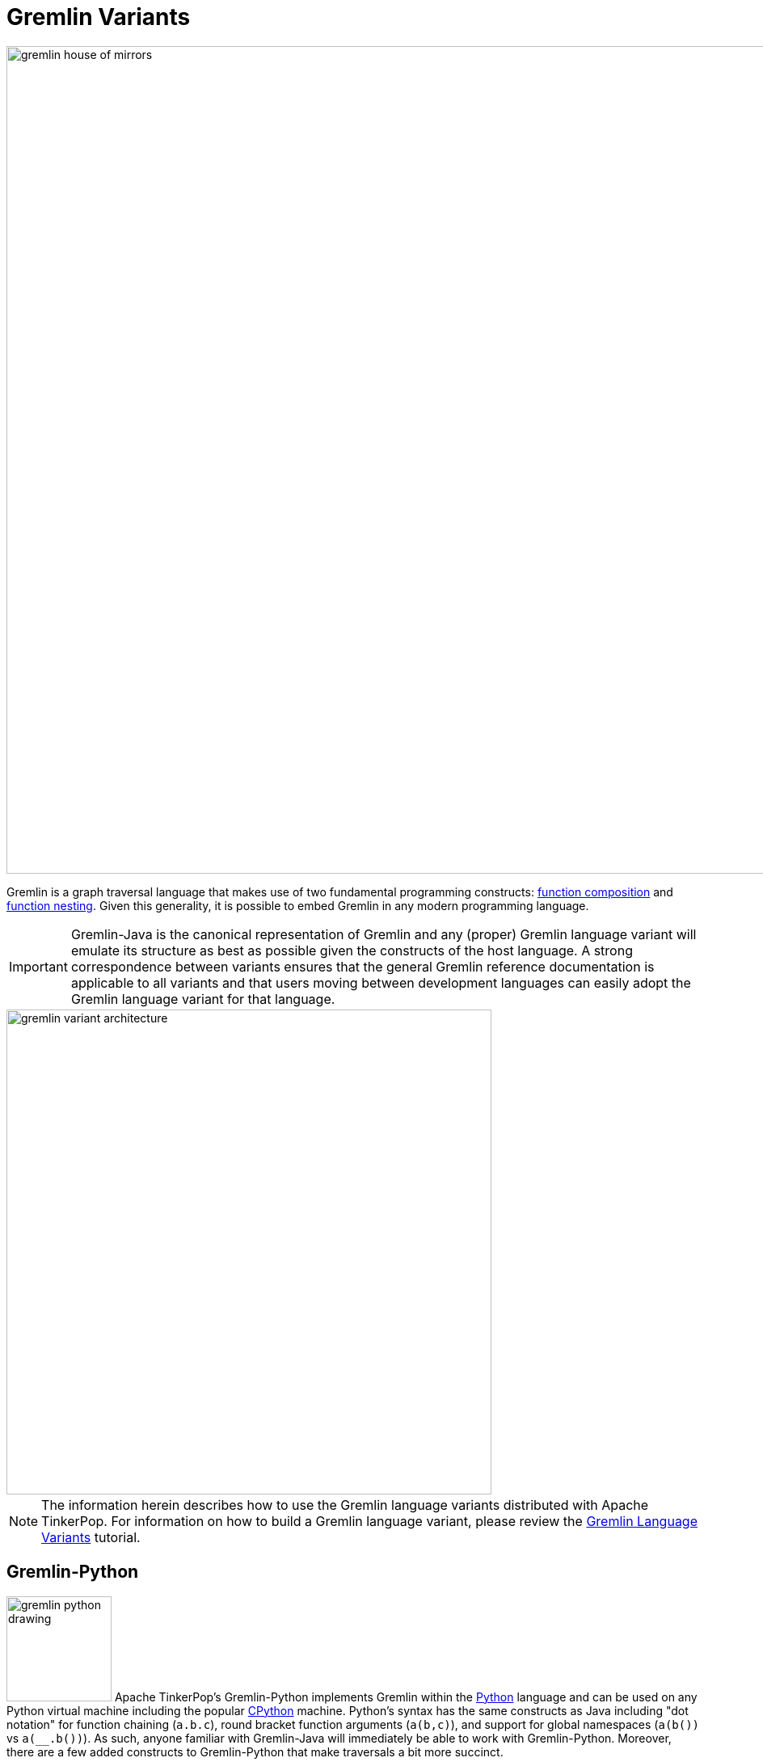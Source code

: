 ////
Licensed to the Apache Software Foundation (ASF) under one or more
contributor license agreements.  See the NOTICE file distributed with
this work for additional information regarding copyright ownership.
The ASF licenses this file to You under the Apache License, Version 2.0
(the "License"); you may not use this file except in compliance with
the License.  You may obtain a copy of the License at

  http://www.apache.org/licenses/LICENSE-2.0

Unless required by applicable law or agreed to in writing, software
distributed under the License is distributed on an "AS IS" BASIS,
WITHOUT WARRANTIES OR CONDITIONS OF ANY KIND, either express or implied.
See the License for the specific language governing permissions and
limitations under the License.
////
[[gremlin-variants]]
Gremlin Variants
================

image::gremlin-house-of-mirrors.png[width=1024]

Gremlin is a graph traversal language that makes use of two fundamental programming constructs:
link:https://en.wikipedia.org/wiki/Function_composition[function composition] and
link:https://en.wikipedia.org/wiki/Nested_function[function nesting]. Given this generality, it is possible to embed
Gremlin in any modern programming language.

IMPORTANT: Gremlin-Java is the canonical representation of Gremlin and any (proper) Gremlin language variant will emulate its
structure as best as possible given the constructs of the host language. A strong correspondence between variants ensures
that the general Gremlin reference documentation is applicable to all variants and that users moving between development
languages can easily adopt the Gremlin language variant for that language.

image::gremlin-variant-architecture.png[width=600,float=left]

NOTE: The information herein describes how to use the Gremlin language variants distributed
with Apache TinkerPop. For information on how to build a Gremlin language variant,
please review the link:http://tinkerpop.apache.org/docs/current/tutorials/gremlin-language-variants/[Gremlin Language Variants]
tutorial.

[[gremlin-python]]
Gremlin-Python
--------------

image:gremlin-python-drawing.png[width=130,float=right] Apache TinkerPop's Gremlin-Python implements Gremlin within
the link:https://www.python.org/[Python] language and can be used on any Python virtual machine including the popular
link:https://en.wikipedia.org/wiki/CPython[CPython] machine. Python's syntax has the same constructs as Java including
"dot notation" for function chaining (`a.b.c`), round bracket function arguments (`a(b,c)`), and support for global
namespaces (`a(b())` vs `a(__.b())`). As such, anyone familiar with Gremlin-Java will immediately be able to work
with Gremlin-Python. Moreover, there are a few added constructs to Gremlin-Python that make traversals a bit more succinct.

CAUTION: Python has `as`, `in`, `and`, `or`, `is`, `not`, `from`, and `global` as reserved words. Gremlin-Python simply
prefixes `_` in front of these terms for their use with graph traversal. For instance: `g.V()._as('a')._in()._as('b').select('a','b')`.

To install Gremlin-Python, simply use Python's link:https://en.wikipedia.org/wiki/Pip_(package_manager)[pip] package manager.

[source,bash]
pip install gremlin_python

There are three primary classes distributed with Gremlin-Python: `GraphTraversalSource`, `GraphTraversal`, and `__`.

[source,python]
from gremlin_python.structure.remote_graph import RemoteGraph
from gremlin_python.process.graph_traversal import GraphTraversalSource
from gremlin_python.process.graph_traversal import GraphTraversal
from gremlin_python.process.graph_traversal import __
from gremlin_python.driver.websocket_remote_connection import WebSocketRemoteConnection

These classes mirror `GraphTraversalSource`, `GraphTraversal`, and `__`, respectively in Gremlin-Java. The `GraphTraversalSource`
requires a driver in order to communicate with <<gremlin-server,GremlinServer>> (or any <<connecting-via-remotegraph,`RemoteConnection`>>-enabled server).
The `gremlin_rest_driver` is provided with Apache TinkerPop and it serves as a simple (though verbose) driver that sends traversals to GremlinServer
via HTTP POST (using link:http://docs.python-requests.org/[requests]) and in return, is provided <<graphson-reader-writer,GraphSON>>-encoded results.
`WebSocketRemoteConnection` extends the abstract class `RemoteConnection` in `gremlin_python.driver`.

IMPORTANT: For developers wishing to provide another *driver implementation*, be sure to extend `RemoteConnection` in
`gremlin_python.driver` so it can then be used by Gremlin-Python's `GraphTraversal`.

When GremlinServer is running, Gremlin-Python can communicate with GremlinServer. The `conf/gremlin-server-rest.modern.yaml`
configuration is used to expose GremlinServer's REST interface.

[source,bash]
----
$ bin/gremlin-server.sh conf/gremlin-server-rest-modern.yaml
[INFO] GremlinServer -
       \,,,/
       (o o)
---oOOo-(3)-oOOo---

[INFO] GremlinServer - Configuring Gremlin Server from conf/gremlin-server-rest-modern.yaml
[INFO] GraphManager - Graph [graph] was successfully configured via [conf/tinkergraph-empty.properties].
[INFO] ScriptEngines - Loaded gremlin-groovy ScriptEngine
[INFO] GremlinExecutor - Initialized gremlin-groovy ScriptEngine with scripts/generate-modern.groovy
[INFO] ServerGremlinExecutor - A GraphTraversalSource is now bound to [g] with graphtraversalsource[tinkergraph[vertices:0 edges:0], standard]
[INFO] AbstractChannelizer - Configured application/json with org.apache.tinkerpop.gremlin.driver.ser.GraphSONMessageSerializerV1d0
[INFO] GremlinServer$1 - Channel started at port 8182.
----

Within the CPython console, it is possible to evaluate the following.

[source,python]
graph = RemoteGraph(WebSocketsRemoteConnection('ws://localhost:8182','g'))
g = graph.traversal()

When the traversal above is submitted to the `RemoteConnection`, it's `Bytecode` is sent in order to construct the equivalent traversal
in GremlinServer (thus, remotely). The bytecode is analyzed to determine which language the bytecode should be translated to.
If the traversal does not have lambdas, it will typically use Gremlin-Java. If it has lambdas written in Groovy,
it will use Gremlin-Groovy (e.g. `GremlinGroovyScriptEngine`). Likewise, if it has lambdas represented in Python, it will use
Gremlin-Python (e.g. `GremlinJythonScriptEngine`).

Gremlin-Python Sugar
~~~~~~~~~~~~~~~~~~~~

Python supports meta-programming and operator overloading. There are three uses of these techniques in Gremlin-Python that
makes traversals a bit more concise.

[gremlin-python,modern]
----
g.V().both()[1:3]
g.V().both()[1]
g.V().both().name
----

Static Enums and Methods
~~~~~~~~~~~~~~~~~~~~~~~~

Gremlin has various tokens (e.g. `T`, `P`, `Order`, `Operator`, etc.) that are represented in Gremlin-Python as Python `Enums`.

[source,python]
from gremlin_python.process.traversal import T
from gremlin_python.process.traversal import Order
from gremlin_python.process.traversal import Cardinality
from gremlin_python.process.traversal import Column
from gremlin_python.process.traversal import Direction
from gremlin_python.process.traversal import Operator
from gremlin_python.process.traversal import P
from gremlin_python.process.traversal import Pop
from gremlin_python.process.traversal import Scope
from gremlin_python.process.traversal import Barrier

These can be used analogously to how they are used in Gremlin-Java.

[gremlin-python,modern]
----
g.V().hasLabel('person').has('age',P.gt(30)).order().by('age',Order.decr)
----

Moreover, by importing the `statics` of Gremlin-Python, the class prefixes can be removed.

[source,python]
gremlin_python.statics.load_statics(globals())

With statics loaded its possible to represent the above traversal as below.

[gremlin-python,modern]
----
g.V().hasLabel('person').has('age',gt(30)).order().by('age',decr)
----

Finally, statics includes all the `__`-methods and thus, anonymous traversals like `__.out()` can be expressed as below.
That is, without the `__.`-prefix.

[gremlin-python,modern]
----
g.V().repeat(out()).times(2).name.fold()
----

RemoteConnection Bindings
~~~~~~~~~~~~~~~~~~~~~~~~~

When a traversal bytecode is sent over a `RemoteConnection` (e.g. GremlinServer), it will be translated, compiled, and executed accordingly.
If the same traversal is sent again, translation and compilation can be skipped as the previously compiled version is typically cached.
Many traversals are unique up to some parameterization. For instance, `g.V(1).out('created').name` is considered different
from `g.V(4).out('created').name'` as they are different scripts. However, `g.V(x).out('created').name` with bindings of `{x : 1}` and
`{x : 4}` are the same. If a traversal is going to be executed repeatedly, but with different parameters, then bindings should be used.
In Gremlin-Python, bindings are 2-tuples and used as follows.

[gremlin-python,modern]
----
g.V(('id',1)).out('created').name
g.V(('id',4)).out('created').name
----

The Lambda Solution
~~~~~~~~~~~~~~~~~~~

Supporting link:https://en.wikipedia.org/wiki/Anonymous_function[anonymous functions] across languages is extremely difficult.
As a simple solution, it is up to the Gremlin variant to decide lambdas (in any language) should be expressed and ultimately
encoded in the standard `Bytecode` format. In Gremlin-Python, a link:https://docs.python.org/2/reference/expressions.html#lambda[Python lambda]
should be a zero-arg callable that returns a string representation of a lambda. The default lambda language is `gremlin-jython`
and can be changed via `statics.default_lambda_language.` When the lambda is represented in `Bytecode` its language is encoded
such that the remote connection host can infer which translator to use.

[gremlin-python,modern]
----
g.V().out().map(lambda: ("it.get().value('name').length()", "gremlin-groovy")).sum()
----

A zero-arg lambda can yield a 2-tuple with the first element being the lambda script and second element being the lambda language.
If the zero-arg lambda yields a string representation of a lambda (not a 2-tuple), then the language is assumed to be Gremlin-Jython.

To change the default lambda language, update `gremlin_python.statics.default_lambda_language`.

[source,python]
g.V().out().map(lambda: "lambda x: x.get().value('name').length()").sum()
gremlin_python.statics.default_lambda_language = "gremlin-groovy"
g.V().out().map(lambda: "it.get().value('name').length()").sum()

